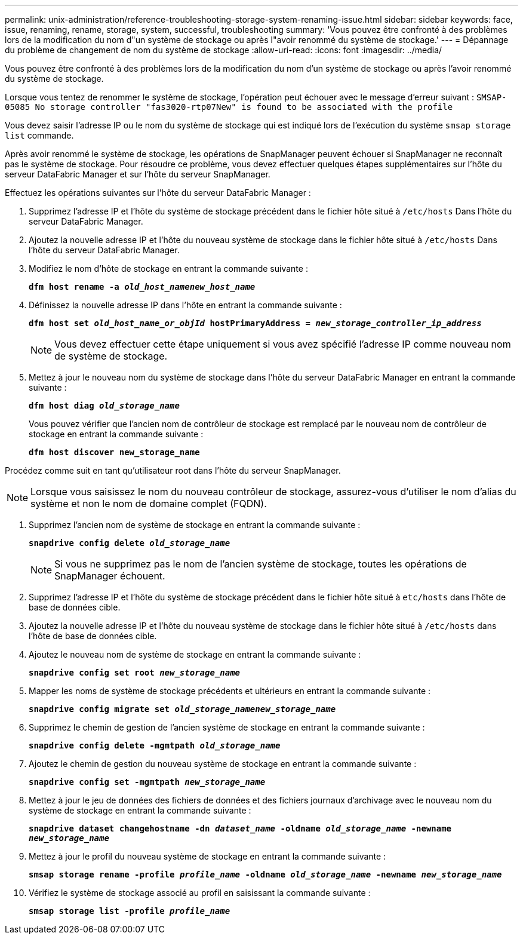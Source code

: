---
permalink: unix-administration/reference-troubleshooting-storage-system-renaming-issue.html 
sidebar: sidebar 
keywords: face, issue, renaming, rename, storage, system, successful, troubleshooting 
summary: 'Vous pouvez être confronté à des problèmes lors de la modification du nom d"un système de stockage ou après l"avoir renommé du système de stockage.' 
---
= Dépannage du problème de changement de nom du système de stockage
:allow-uri-read: 
:icons: font
:imagesdir: ../media/


[role="lead"]
Vous pouvez être confronté à des problèmes lors de la modification du nom d'un système de stockage ou après l'avoir renommé du système de stockage.

Lorsque vous tentez de renommer le système de stockage, l'opération peut échouer avec le message d'erreur suivant : `SMSAP-05085 No storage controller "fas3020-rtp07New" is found to be associated with the profile`

Vous devez saisir l'adresse IP ou le nom du système de stockage qui est indiqué lors de l'exécution du système `smsap storage list` commande.

Après avoir renommé le système de stockage, les opérations de SnapManager peuvent échouer si SnapManager ne reconnaît pas le système de stockage. Pour résoudre ce problème, vous devez effectuer quelques étapes supplémentaires sur l'hôte du serveur DataFabric Manager et sur l'hôte du serveur SnapManager.

Effectuez les opérations suivantes sur l'hôte du serveur DataFabric Manager :

. Supprimez l'adresse IP et l'hôte du système de stockage précédent dans le fichier hôte situé à ``/etc/hosts`` Dans l'hôte du serveur DataFabric Manager.
. Ajoutez la nouvelle adresse IP et l'hôte du nouveau système de stockage dans le fichier hôte situé à ``/etc/hosts`` Dans l'hôte du serveur DataFabric Manager.
. Modifiez le nom d'hôte de stockage en entrant la commande suivante :
+
`*dfm host rename -a _old_host_namenew_host_name_*`

. Définissez la nouvelle adresse IP dans l'hôte en entrant la commande suivante :
+
`*dfm host set _old_host_name_or_objId_ hostPrimaryAddress = _new_storage_controller_ip_address_*`

+

NOTE: Vous devez effectuer cette étape uniquement si vous avez spécifié l'adresse IP comme nouveau nom de système de stockage.

. Mettez à jour le nouveau nom du système de stockage dans l'hôte du serveur DataFabric Manager en entrant la commande suivante :
+
`*dfm host diag _old_storage_name_*`

+
Vous pouvez vérifier que l'ancien nom de contrôleur de stockage est remplacé par le nouveau nom de contrôleur de stockage en entrant la commande suivante :

+
`*dfm host discover new_storage_name*`



Procédez comme suit en tant qu'utilisateur root dans l'hôte du serveur SnapManager.


NOTE: Lorsque vous saisissez le nom du nouveau contrôleur de stockage, assurez-vous d'utiliser le nom d'alias du système et non le nom de domaine complet (FQDN).

. Supprimez l'ancien nom de système de stockage en entrant la commande suivante :
+
`*snapdrive config delete _old_storage_name_*`

+

NOTE: Si vous ne supprimez pas le nom de l'ancien système de stockage, toutes les opérations de SnapManager échouent.

. Supprimez l'adresse IP et l'hôte du système de stockage précédent dans le fichier hôte situé à `etc/hosts` dans l'hôte de base de données cible.
. Ajoutez la nouvelle adresse IP et l'hôte du nouveau système de stockage dans le fichier hôte situé à ``/etc/hosts`` dans l'hôte de base de données cible.
. Ajoutez le nouveau nom de système de stockage en entrant la commande suivante :
+
`*snapdrive config set root _new_storage_name_*`

. Mapper les noms de système de stockage précédents et ultérieurs en entrant la commande suivante :
+
`*snapdrive config migrate set _old_storage_namenew_storage_name_*`

. Supprimez le chemin de gestion de l'ancien système de stockage en entrant la commande suivante :
+
``*snapdrive config delete -mgmtpath _old_storage_name_*``

. Ajoutez le chemin de gestion du nouveau système de stockage en entrant la commande suivante :
+
`*snapdrive config set -mgmtpath _new_storage_name_*`

. Mettez à jour le jeu de données des fichiers de données et des fichiers journaux d'archivage avec le nouveau nom du système de stockage en entrant la commande suivante :
+
`*snapdrive dataset changehostname -dn _dataset_name_ -oldname _old_storage_name_ -newname _new_storage_name_*`

. Mettez à jour le profil du nouveau système de stockage en entrant la commande suivante :
+
`*smsap storage rename -profile _profile_name_ -oldname _old_storage_name_ -newname _new_storage_name_*`

. Vérifiez le système de stockage associé au profil en saisissant la commande suivante :
+
`*smsap storage list -profile _profile_name_*`


